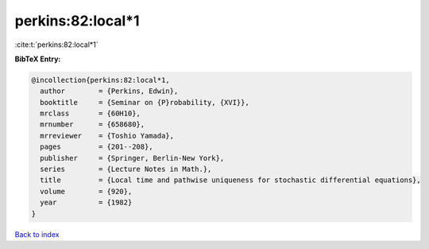 perkins:82:local*1
==================

:cite:t:`perkins:82:local*1`

**BibTeX Entry:**

.. code-block:: bibtex

   @incollection{perkins:82:local*1,
     author        = {Perkins, Edwin},
     booktitle     = {Seminar on {P}robability, {XVI}},
     mrclass       = {60H10},
     mrnumber      = {658680},
     mrreviewer    = {Toshio Yamada},
     pages         = {201--208},
     publisher     = {Springer, Berlin-New York},
     series        = {Lecture Notes in Math.},
     title         = {Local time and pathwise uniqueness for stochastic differential equations},
     volume        = {920},
     year          = {1982}
   }

`Back to index <../By-Cite-Keys.rst>`_
